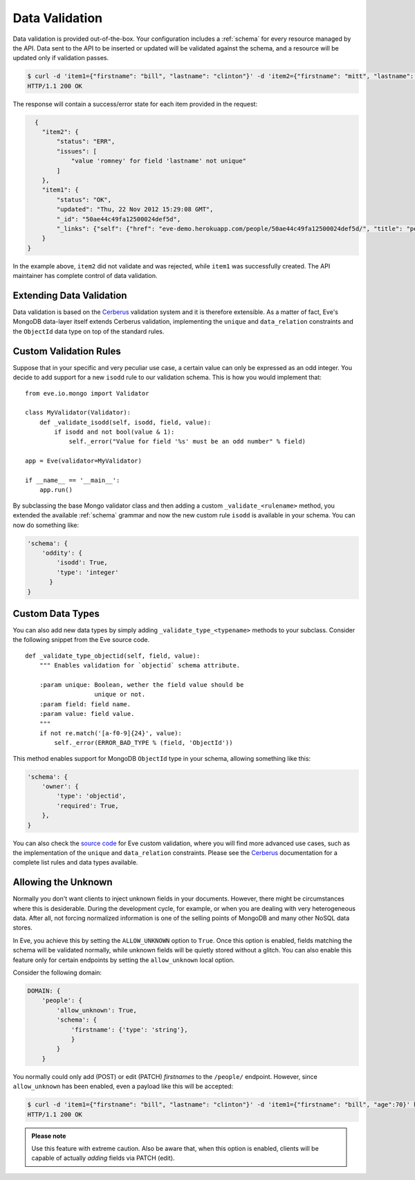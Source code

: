 .. _validation:

Data Validation
===============
Data validation is provided out-of-the-box. Your configuration includes
a :ref:`schema` for every resource managed by the API. Data sent to the API
to be inserted or updated will be validated against the schema, and a resource
will be updated only if validation passes.

.. code-block:: console

    $ curl -d 'item1={"firstname": "bill", "lastname": "clinton"}' -d 'item2={"firstname": "mitt", "lastname": "romney"}' http://eve-demo.herokuapp.com/people/
    HTTP/1.1 200 OK

The response will contain a success/error state for each item provided in the
request:

.. code-block:: javascript

      {
        "item2": {
            "status": "ERR",
            "issues": [
                "value 'romney' for field 'lastname' not unique"
            ]
        },
        "item1": {
            "status": "OK",
            "updated": "Thu, 22 Nov 2012 15:29:08 GMT",
            "_id": "50ae44c49fa12500024def5d",
            "_links": {"self": {"href": "eve-demo.herokuapp.com/people/50ae44c49fa12500024def5d/", "title": "person"}}
        }
    }

In the example above, ``item2`` did not validate and was rejected, while
``item1`` was successfully created. The API maintainer has complete control of
data validation.

Extending Data Validation
-------------------------
Data validation is based on the Cerberus_ validation system and it is therefore
extensible. As a matter of fact, Eve's MongoDB data-layer itself extends
Cerberus validation, implementing the ``unique`` and ``data_relation``
constraints and the ``ObjectId`` data type on top of the standard rules.

Custom Validation Rules
------------------------
Suppose that in your specific and very peculiar use case, a certain value can
only be expressed as an odd integer. You decide to add support for a new
``isodd`` rule to our validation schema. This is how you would implement
that:

::

    from eve.io.mongo import Validator

    class MyValidator(Validator):
        def _validate_isodd(self, isodd, field, value):
            if isodd and not bool(value & 1):
                self._error("Value for field '%s' must be an odd number" % field)

    app = Eve(validator=MyValidator)

    if __name__ == '__main__':
        app.run()

By subclassing the base Mongo validator class and then adding a custom
``_validate_<rulename>`` method, you extended the available :ref:`schema`
grammar and now the new custom rule ``isodd`` is available in your schema. You
can now do something like:

.. code-block:: javascript

    'schema': {
        'oddity': {
            'isodd': True, 
            'type': 'integer'
          }
    }

Custom Data Types
-----------------
You can also add new data types by simply adding ``_validate_type_<typename>``
methods to your subclass. Consider the following snippet from the Eve source
code.

::

    def _validate_type_objectid(self, field, value):
        """ Enables validation for `objectid` schema attribute.

        :param unique: Boolean, wether the field value should be
                       unique or not.
        :param field: field name.
        :param value: field value.
        """
        if not re.match('[a-f0-9]{24}', value):
            self._error(ERROR_BAD_TYPE % (field, 'ObjectId'))

This method enables support for MongoDB ``ObjectId`` type in your schema,
allowing something like this:

.. code-block:: javascript

    'schema': {
        'owner': {
            'type': 'objectid',
            'required': True,
        },
    }

You can also check the `source code`_ for Eve custom validation, where you will
find more advanced use cases, such as the implementation of the ``unique`` and
``data_relation`` constraints. Please see the Cerberus_ documentation for
a complete list rules and data types available. 

.. _unknown:

Allowing the Unknown
--------------------
Normally you don't want clients to inject unknown fields in your documents.
However, there might be circumstances where this is desiderable. During the
development cycle, for example, or when you are dealing with very heterogeneous
data. After all, not forcing normalized information is one of the selling
points of MongoDB and many other NoSQL data stores.

In Eve, you achieve this by setting the ``ALLOW_UNKNOWN`` option to ``True``.
Once this option is enabled, fields matching the schema will be validated
normally, while unknown fields will be quietly stored without a glitch. You
can also enable this feature only for certain endpoints by setting the
``allow_unknown`` local option.

Consider the following domain:

.. code-block:: javascript

    DOMAIN: {
        'people': {
            'allow_unknown': True,
            'schema': {
                'firstname': {'type': 'string'},
                }
            }
        }

You normally could only add (POST) or edit (PATCH) `firstnames` to the
``/people/`` endpoint. However, since ``allow_unknown`` has been enabled, even
a payload like this will be accepted:

.. code-block:: console

    $ curl -d 'item1={"firstname": "bill", "lastname": "clinton"}' -d 'item1={"firstname": "bill", "age":70}' http://eve-demo.herokuapp.com/people/
    HTTP/1.1 200 OK

.. admonition:: Please note

    Use this feature with extreme caution. Also be aware that, when this
    option is enabled, clients will be capable of actually `adding` fields via
    PATCH (edit).

.. _Cerberus: http://cerberus.readthedocs.org
.. _`source code`: https://github.com/nicolaiarocci/eve/blob/develop/eve/io/mongo/validation.py

